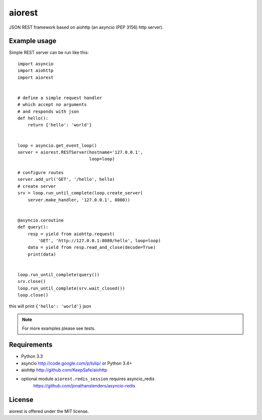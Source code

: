 aiorest
=======

JSON REST framework based on aiohttp (an asyncio (PEP 3156) http server).

.. image:: https://travis-ci.org/aio-libs/aiorest.svg?branch=master
   :target: https://travis-ci.org/aio-libs/aiorest


Example usage
-------------

Simple REST server can be run like this::

    import asyncio
    import aiohttp
    import aiorest


    # define a simple request handler
    # which accept no arguments
    # and responds with json
    def hello():
        return {'hello': 'world'}


    loop = asyncio.get_event_loop()
    server = aiorest.RESTServer(hostname='127.0.0.1',
                                loop=loop)

    # configure routes
    server.add_url('GET', '/hello', hello)
    # create server
    srv = loop.run_until_complete(loop.create_server(
        server.make_handler, '127.0.0.1', 8080))


    @asyncio.coroutine
    def query():
        resp = yield from aiohttp.request(
            'GET', 'http://127.0.0.1:8080/hello', loop=loop)
        data = yield from resp.read_and_close(decode=True)
        print(data)


    loop.run_until_complete(query())
    srv.close()
    loop.run_until_complete(srv.wait_closed())
    loop.close()

this will print ``{'hello': 'world'}`` json

.. note::
   For more examples please see tests.


Requirements
------------

- Python 3.3

- asyncio http://code.google.com/p/tulip/ or Python 3.4+

- aiohttp http://github.com/KeepSafe/aiohttp

- optional module ``aiorest.redis_session`` requires asyncio_redis \
    https://github.com/jonathanslenders/asyncio-redis

License
-------

aiorest is offered under the MIT license.
